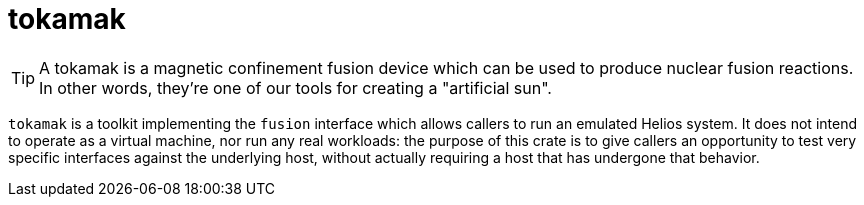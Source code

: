 :showtitle:
:toc: left
:icons: font

= tokamak

[TIP]
A tokamak is a magnetic confinement fusion device which can be used to
produce nuclear fusion reactions. In other words, they're one of our tools for
creating a "artificial sun".

`tokamak` is a toolkit implementing the `fusion` interface which allows callers
to run an emulated Helios system. It does not intend to operate as a virtual
machine, nor run any real workloads: the purpose of this crate is to give
callers an opportunity to test very specific interfaces against the underlying
host, without actually requiring a host that has undergone that behavior.
